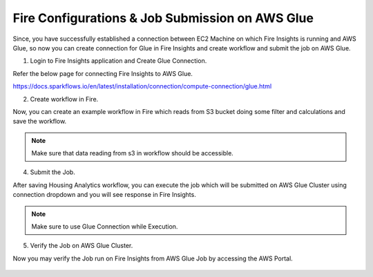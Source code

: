 Fire Configurations & Job Submission on AWS Glue
==========================

Since, you have successfully established a connection between EC2 Machine on which Fire Insights is running and AWS Glue, so now you can create connection for Glue in Fire Insights and create workflow and submit the job on AWS Glue.

1. Login to Fire Insights application and Create Glue Connection.

Refer the below page for connecting Fire Insights to AWS Glue.

https://docs.sparkflows.io/en/latest/installation/connection/compute-connection/glue.html


2. Create workflow in Fire.

Now, you can create an example workflow in Fire which reads from S3 bucket doing some filter and calculations and save the workflow.

.. figure:: ../../../_assets/aws/glue/aws_glue_2.PNG
   :alt: aws
   :width: 60%

.. note:: Make sure that data reading from s3 in workflow should be accessible.

4. Submit the Job.

After saving Housing Analytics workflow, you can execute the job which will be submitted on AWS Glue Cluster using connection dropdown and you will see response in Fire Insights.

.. figure:: ../../../_assets/aws/glue/aws_glue_3.PNG
   :alt: aws
   :width: 80%

.. figure:: ../../../_assets/aws/glue/aws_glue_4.PNG
   :alt: aws
   :width: 80%


.. note::  Make sure to use Glue Connection while Execution.   

5. Verify the Job on AWS Glue Cluster.

Now you may verify the Job run on Fire Insights from AWS Glue Job by accessing the AWS Portal.

.. figure:: ../../../_assets/aws/glue/aws_glue_5.PNG
   :alt: aws
   :width: 60%
   
